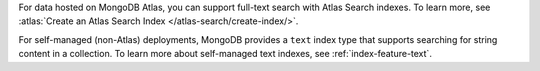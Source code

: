 For data hosted on MongoDB Atlas, you can support full-text search with
Atlas Search indexes. To learn more, see :atlas:`Create an Atlas Search
Index </atlas-search/create-index/>`.

For self-managed (non-Atlas) deployments, MongoDB provides a ``text``
index type that supports searching for string content in a collection.
To learn more about self-managed text indexes, see
:ref:`index-feature-text`.

